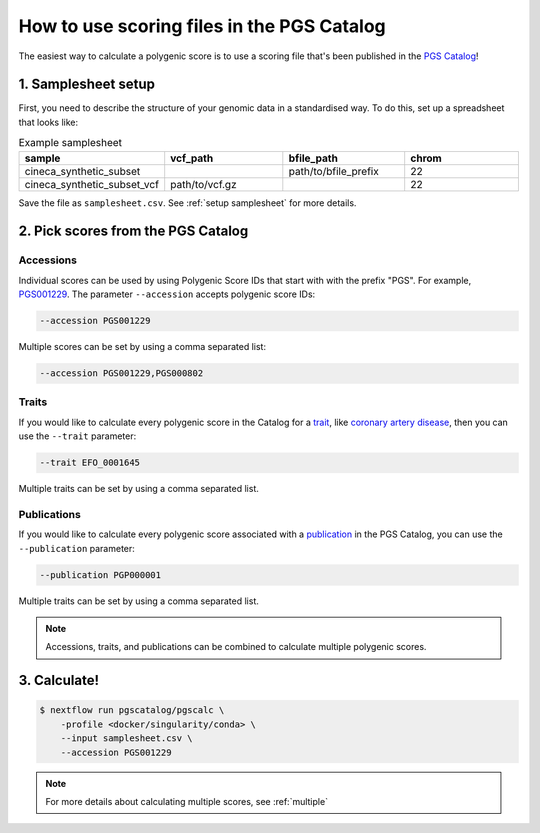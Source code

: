 .. _calculate pgscatalog:

How to use scoring files in the PGS Catalog
===========================================

The easiest way to calculate a polygenic score is to use a scoring file that's
been published in the `PGS Catalog`_!

1. Samplesheet setup
--------------------

First, you need to describe the structure of your genomic data in a standardised
way. To do this, set up a spreadsheet that looks like:

.. list-table:: Example samplesheet
   :widths: 25 25 25 25
   :header-rows: 1

   * - sample
     - vcf_path
     - bfile_path
     - chrom
   * - cineca_synthetic_subset
     -
     - path/to/bfile_prefix
     - 22
   * - cineca_synthetic_subset_vcf
     - path/to/vcf.gz
     - 
     - 22

Save the file as ``samplesheet.csv``. See :ref:`setup samplesheet` for more details.

.. _`PGS Catalog`: http://www.pgscatalog.org/

2. Pick scores from the PGS Catalog 
-----------------------------------

Accessions
~~~~~~~~~~

Individual scores can be used by using Polygenic Score IDs that start with with
the prefix "PGS". For example, `PGS001229`_. The parameter ``--accession``
accepts polygenic score IDs:

.. code-block:: console

    --accession PGS001229

Multiple scores can be set by using a comma separated list:

.. code-block:: console

    --accession PGS001229,PGS000802

.. _`PGS001229`: http://www.pgscatalog.org/score/PGS001229/

Traits
~~~~~~

If you would like to calculate every polygenic score in the Catalog for a
`trait`_, like `coronary artery disease`_, then you can use the ``--trait``
parameter:

.. code-block:: console

    --trait EFO_0001645

Multiple traits can be set by using a comma separated list.

.. _`trait`: https://www.pgscatalog.org/browse/traits/
.. _`coronary artery disease`: https://www.pgscatalog.org/trait/EFO_0001645/


Publications
~~~~~~~~~~~~

If you would like to calculate every polygenic score associated with a
`publication`_ in the PGS Catalog, you can use the ``--publication`` parameter:

.. code-block:: console

    --publication PGP000001

Multiple traits can be set by using a comma separated list.

.. _`publication`: https://www.pgscatalog.org/browse/studies/

.. note:: Accessions, traits, and publications can be combined to calculate
          multiple polygenic scores.
          
3. Calculate!
-------------

.. code-block:: console

    $ nextflow run pgscatalog/pgscalc \
        -profile <docker/singularity/conda> \    
        --input samplesheet.csv \
        --accession PGS001229

.. note:: For more details about calculating multiple scores, see :ref:`multiple` 

